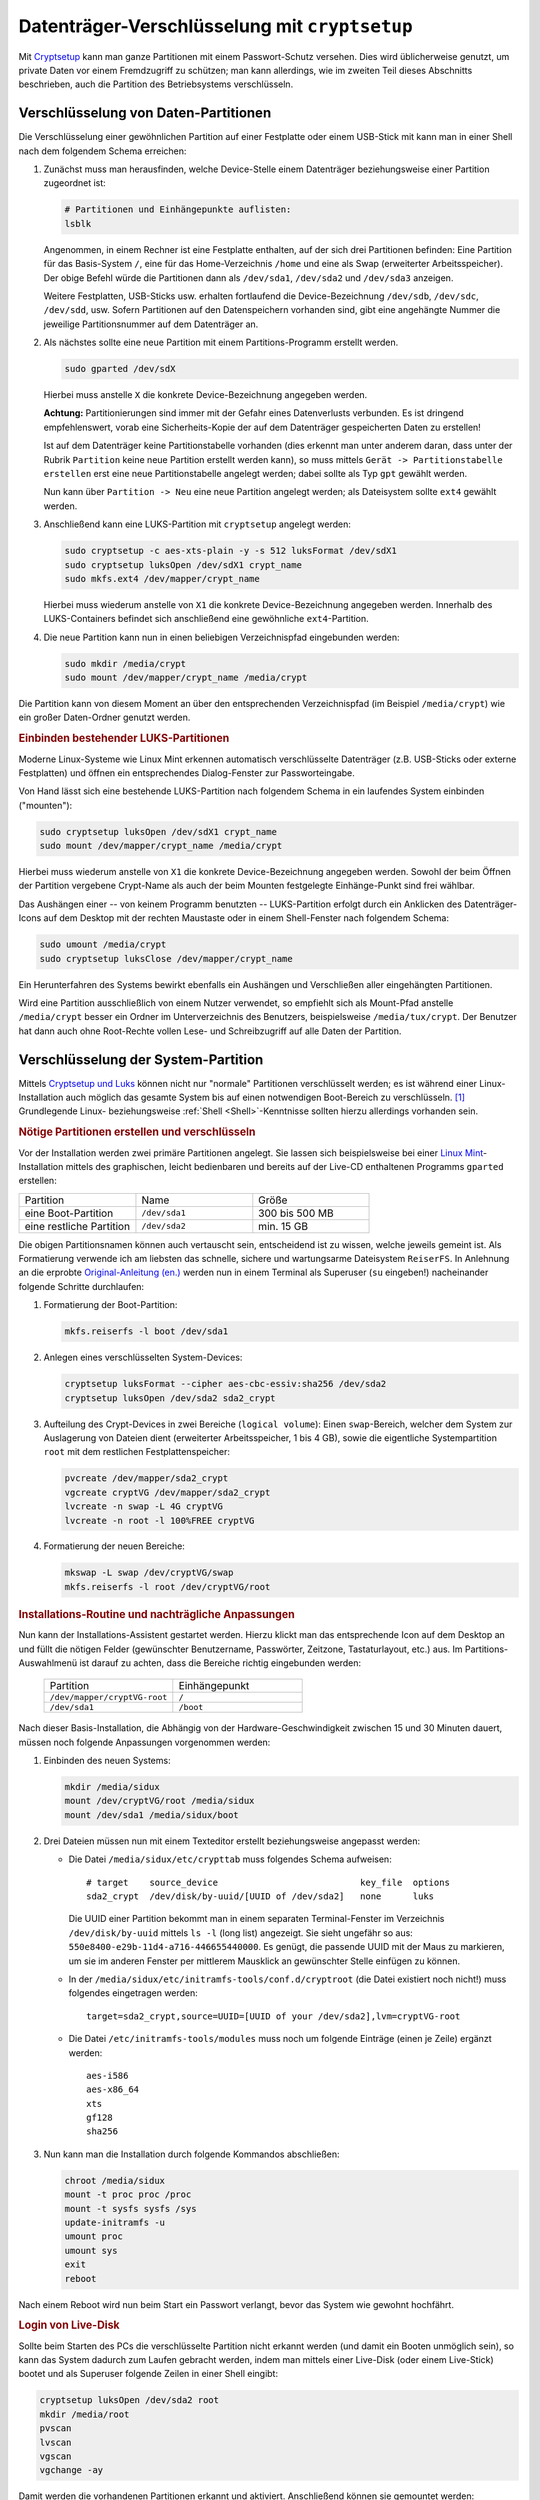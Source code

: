 .. index:: Verschlüsselung
.. _cryptsetup:
.. _Verschlüsselung mit LUKS:
.. _Datenträger-Verschlüsselung:
.. _Datenträger-Verschlüsselung mit cryptsetup:

Datenträger-Verschlüsselung mit ``cryptsetup``
==============================================
.. {{{

Mit `Cryptsetup <https://wiki.ubuntuusers.de/LUKS>`__ kann man ganze Partitionen
mit einem Passwort-Schutz versehen. Dies wird üblicherweise genutzt, um private
Daten vor einem Fremdzugriff zu schützen; man kann allerdings, wie im zweiten
Teil dieses Abschnitts beschrieben, auch die Partition des Betriebsystems
verschlüsseln. 


.. index:: cryptsetup, LUKS
.. _Partitions-Verschlüsselung:
.. _Verschlüsselung von Daten-Partitionen:

.. }}}

Verschlüsselung von Daten-Partitionen
-------------------------------------
.. {{{

Die Verschlüsselung einer gewöhnlichen Partition auf einer Festplatte oder einem
USB-Stick mit kann man in einer Shell nach dem folgendem Schema erreichen:

#. Zunächst muss man herausfinden, welche Device-Stelle einem Datenträger
   beziehungsweise einer Partition zugeordnet ist:

   .. code-block:: bash

       # Partitionen und Einhängepunkte auflisten:
       lsblk

   Angenommen, in einem Rechner ist eine Festplatte enthalten, auf der sich drei
   Partitionen befinden: Eine Partition für das Basis-System ``/``, eine für das
   Home-Verzeichnis ``/home`` und eine als Swap (erweiterter Arbeitsspeicher).
   Der obige Befehl würde die Partitionen dann als ``/dev/sda1``, ``/dev/sda2``
   und ``/dev/sda3`` anzeigen.

   Weitere Festplatten, USB-Sticks usw. erhalten fortlaufend die
   Device-Bezeichnung ``/dev/sdb``, ``/dev/sdc``, ``/dev/sdd``, usw. Sofern
   Partitionen auf den Datenspeichern vorhanden sind, gibt eine angehängte
   Nummer die jeweilige Partitionsnummer auf dem Datenträger an.

#. Als nächstes sollte eine neue Partition mit einem Partitions-Programm
   erstellt werden.

   .. code-block:: sh

       sudo gparted /dev/sdX

   Hierbei muss anstelle ``X`` die konkrete Device-Bezeichnung angegeben werden.

   **Achtung:** Partitionierungen sind immer mit der Gefahr eines Datenverlusts
   verbunden. Es ist dringend empfehlenswert, vorab eine Sicherheits-Kopie der
   auf dem Datenträger gespeicherten Daten zu erstellen!

   Ist auf dem Datenträger keine Partitionstabelle vorhanden (dies erkennt man
   unter anderem daran, dass unter der Rubrik ``Partition`` keine neue Partition
   erstellt werden kann), so muss mittels ``Gerät -> Partitionstabelle
   erstellen`` erst eine neue Partitionstabelle angelegt werden; dabei sollte
   als Typ ``gpt`` gewählt werden.

   Nun kann über ``Partition -> Neu`` eine neue Partition angelegt werden; als
   Dateisystem sollte ``ext4`` gewählt werden.

#. Anschließend kann eine LUKS-Partition mit ``cryptsetup`` angelegt werden:

   .. code-block:: bash

       sudo cryptsetup -c aes-xts-plain -y -s 512 luksFormat /dev/sdX1
       sudo cryptsetup luksOpen /dev/sdX1 crypt_name
       sudo mkfs.ext4 /dev/mapper/crypt_name

   Hierbei muss wiederum anstelle von ``X1`` die konkrete Device-Bezeichnung
   angegeben werden. Innerhalb des LUKS-Containers befindet sich anschließend
   eine gewöhnliche ``ext4``-Partition.

#. Die neue Partition kann nun in einen beliebigen Verzeichnispfad eingebunden
   werden:

   .. code-block:: bash

       sudo mkdir /media/crypt
       sudo mount /dev/mapper/crypt_name /media/crypt

Die Partition kann von diesem Moment an über den entsprechenden Verzeichnispfad
(im Beispiel ``/media/crypt``) wie ein großer Daten-Ordner genutzt werden.


.. _Einbinden bestehender LUKS-Partitionen:

.. rubric:: Einbinden bestehender LUKS-Partitionen

Moderne Linux-Systeme wie Linux Mint erkennen automatisch verschlüsselte
Datenträger (z.B. USB-Sticks oder externe Festplatten) und öffnen ein
entsprechendes Dialog-Fenster zur Passworteingabe.

Von Hand lässt sich eine bestehende LUKS-Partition nach folgendem Schema in ein
laufendes System einbinden ("mounten"):

.. code-block:: bash

    sudo cryptsetup luksOpen /dev/sdX1 crypt_name
    sudo mount /dev/mapper/crypt_name /media/crypt

Hierbei muss wiederum anstelle von ``X1`` die konkrete Device-Bezeichnung
angegeben werden. Sowohl der beim Öffnen der Partition vergebene Crypt-Name als
auch der beim Mounten festgelegte Einhänge-Punkt sind frei wählbar.

Das Aushängen einer -- von keinem Programm benutzten -- LUKS-Partition erfolgt
durch ein Anklicken des Datenträger-Icons auf dem Desktop mit der rechten
Maustaste oder in einem Shell-Fenster nach folgendem Schema:

.. code-block:: bash

    sudo umount /media/crypt
    sudo cryptsetup luksClose /dev/mapper/crypt_name

Ein Herunterfahren des Systems bewirkt ebenfalls ein Aushängen und Verschließen
aller eingehängten Partitionen.

Wird eine Partition ausschließlich von einem Nutzer verwendet, so empfiehlt sich
als Mount-Pfad anstelle ``/media/crypt`` besser ein Ordner im Unterverzeichnis
des Benutzers, beispielsweise ``/media/tux/crypt``. Der Benutzer hat dann auch
ohne Root-Rechte vollen Lese- und Schreibzugriff auf alle Daten der Partition.

..
    TODO
    Um die obigen Befehle nicht bei jedem Einbinden erneut eingeben zu müssen,
    können sie in eine Textdatei kopiert und diese unter
    ``/home/benutzername/bin/kurzer-befehlsname`` abgelegt werden..

    * `Encrypt an partition with cryptsetup
      <http://www.2030.tk/wiki/Encrypt_an_partition_with_cryptsetup>`_

.. _System-Verschlüsselung:
.. _Verschlüsselung der System-Partition:

.. }}}

Verschlüsselung der System-Partition
------------------------------------
.. {{{

Mittels `Cryptsetup und Luks <https://wiki.ubuntuusers.de/LUKS>`_ können nicht
nur "normale" Partitionen verschlüsselt werden; es ist während einer
Linux-Installation auch möglich das gesamte System bis auf einen notwendigen
Boot-Bereich zu verschlüsseln. [#]_ Grundlegende Linux- beziehungsweise
:ref:`Shell <Shell>`-Kenntnisse sollten hierzu allerdings vorhanden sein.


.. _Nötige Partitionen erstellen und verschlüsseln:

.. rubric:: Nötige Partitionen erstellen und verschlüsseln

Vor der Installation werden zwei primäre Partitionen angelegt. Sie lassen sich
beispielsweise bei einer `Linux Mint <https://linuxmint.com/>`_-Installation
mittels des graphischen, leicht bedienbaren und bereits auf der Live-CD
enthaltenen Programms ``gparted`` erstellen:

.. list-table::
    :widths: 20 20 20

    * - Partition
      - Name
      - Größe
    * - eine Boot-Partition
      - ``/dev/sda1``
      - 300 bis 500 MB
    * - eine restliche Partition
      - ``/dev/sda2``
      - min. 15 GB

Die obigen Partitionsnamen können auch vertauscht sein, entscheidend ist zu
wissen, welche jeweils gemeint ist. Als Formatierung verwende ich am liebsten
das schnelle, sichere und wartungsarme Dateisystem ``ReiserFS``. In Anlehnung an
die erprobte `Original-Anleitung (en.)
<http://aptosid.com/index.php?module=wikula&tag=FullDiskEncryptionTheDebianWay>`_
werden nun in einem Terminal als Superuser (``su`` eingeben!) nacheinander
folgende Schritte durchlaufen:

#. Formatierung der Boot-Partition:

   .. code-block:: bash

     mkfs.reiserfs -l boot /dev/sda1

#. Anlegen eines verschlüsselten System-Devices:

   .. code-block:: bash

       cryptsetup luksFormat --cipher aes-cbc-essiv:sha256 /dev/sda2
       cryptsetup luksOpen /dev/sda2 sda2_crypt

#. Aufteilung des Crypt-Devices in zwei Bereiche (``logical volume``): Einen
   ``swap``-Bereich, welcher dem System zur Auslagerung von Dateien dient
   (erweiterter Arbeitsspeicher, 1 bis 4 GB), sowie die eigentliche
   Systempartition ``root`` mit dem restlichen Festplattenspeicher:

   .. code-block:: bash

       pvcreate /dev/mapper/sda2_crypt
       vgcreate cryptVG /dev/mapper/sda2_crypt
       lvcreate -n swap -L 4G cryptVG
       lvcreate -n root -l 100%FREE cryptVG

#. Formatierung der neuen Bereiche:

   .. code-block:: bash

       mkswap -L swap /dev/cryptVG/swap
       mkfs.reiserfs -l root /dev/cryptVG/root


.. _Installations-Routine und nachträgliche Anpassungen:

.. rubric:: Installations-Routine und nachträgliche Anpassungen

Nun kann der Installations-Assistent gestartet werden. Hierzu klickt man das
entsprechende Icon auf dem Desktop an und füllt die nötigen Felder (gewünschter
Benutzername, Passwörter, Zeitzone, Tastaturlayout, etc.) aus. Im
Partitions-Auswahlmenü ist darauf zu achten, dass die Bereiche richtig
eingebunden werden:

    .. list-table::
        :widths: 25 25

        * - Partition
          - Einhängepunkt
        * - ``/dev/mapper/cryptVG-root``
          - ``/``
        * - ``/dev/sda1``
          - ``/boot``

Nach dieser Basis-Installation, die Abhängig von der Hardware-Geschwindigkeit
zwischen 15 und 30 Minuten dauert, müssen noch folgende Anpassungen vorgenommen
werden:

#. Einbinden des neuen Systems:

   .. code-block:: bash

       mkdir /media/sidux
       mount /dev/cryptVG/root /media/sidux
       mount /dev/sda1 /media/sidux/boot

#. Drei Dateien müssen nun mit einem Texteditor erstellt beziehungsweise
   angepasst werden:

   - Die Datei ``/media/sidux/etc/crypttab`` muss folgendes Schema aufweisen::

       # target    source_device                           key_file  options
       sda2_crypt  /dev/disk/by-uuid/[UUID of /dev/sda2]   none      luks

     Die UUID einer Partition bekommt man in einem separaten Terminal-Fenster im
     Verzeichnis ``/dev/disk/by-uuid`` mittels ``ls -l`` (long list) angezeigt.
     Sie sieht ungefähr so aus: ``550e8400-e29b-11d4-a716-446655440000``. Es
     genügt, die passende UUID mit der Maus zu markieren, um sie im anderen
     Fenster per mittlerem Mausklick an gewünschter Stelle einfügen zu können.

   - In der ``/media/sidux/etc/initramfs-tools/conf.d/cryptroot`` (die Datei
     existiert noch nicht!) muss folgendes eingetragen werden::

       target=sda2_crypt,source=UUID=[UUID of your /dev/sda2],lvm=cryptVG-root

   - Die Datei ``/etc/initramfs-tools/modules`` muss noch um folgende Einträge
     (einen je Zeile) ergänzt werden::

       aes-i586
       aes-x86_64
       xts
       gf128
       sha256

#. Nun kann man die Installation durch folgende Kommandos abschließen:

   .. code-block:: bash

       chroot /media/sidux
       mount -t proc proc /proc
       mount -t sysfs sysfs /sys
       update-initramfs -u
       umount proc
       umount sys
       exit
       reboot

Nach einem Reboot wird nun beim Start ein Passwort verlangt, bevor das
System wie gewohnt hochfährt.


.. _Login von Live-Disk:

.. rubric:: Login von Live-Disk

Sollte beim Starten des PCs die verschlüsselte Partition nicht erkannt werden
(und damit ein Booten unmöglich sein), so kann das System dadurch zum Laufen
gebracht werden, indem man mittels einer Live-Disk (oder einem Live-Stick)
bootet und als Superuser folgende Zeilen in einer Shell eingibt:

.. code-block:: bash

    cryptsetup luksOpen /dev/sda2 root
    mkdir /media/root
    pvscan
    lvscan
    vgscan
    vgchange -ay

Damit werden die vorhandenen Partitionen erkannt und aktiviert. Anschließend
können sie gemountet werden:

.. code-block:: bash

    mount /dev/cryptVG/root /media/root
    mount /dev/sda1 /media/root/boot
    mount --bind /dev /media/root/dev
    mount --bind /proc /media/root/proc
    mount --bind /sys /media/root/sys

Nun kann man den Root-Pfad des laufendes Systems auf die gemountete
Festplatten-Partition umstellen:

.. code-block:: bash

    chroot /media/root                  # ins Filesystem der Festplatte wechseln..

Liegt der Fehler an einer fehlerhaften Einstellung des Bootloaders ``grub``, so
kann das Problem mit folgender Routine automatisch behoben werden:

.. code-block:: bash

    grub-install --recheck /dev/sda     # neues Einrichten des GRUB
    update-grub                         # Partitionen werden erkannt
    grub-mkconfig > /boot/grub/menu.lst # Bootmenü wird neu geschrieben


Nach einem Reboot sollte der PC wie gewohnt hochfahren. Das Verfahren, mittels
der obigen ``chroot``-Routine von einem Live-System aus auf das installierte
System zu wechseln, kann übrigens auch auf nicht verschlüsselte Systeme
angewendet werden.

.. }}}

.. raw:: html

    <hr />

.. only:: html

    .. rubric:: Anmerkung:

.. [#] Eine Verschlüsselung des Betriebsystems ist nur dann sinnvoll, wenn ein
    Angriff mit physischem Zugang zum Rechner zu befürchten ist. Ist ein mit dieser
    Methode verschlüsselter Rechner ausgeschaltet, so ist er wohl bestmöglich
    geschützt. Erlangt ein Angreifer allerdings im laufenden Betrieb
    Administrator-Rechte, beispielsweise durch mögliche Sicherheitslücken bei
    Server-Anwendungen, so hilft auch die (im laufenden Zustand bereits geöffnete)
    System-Verschlüsselung nicht weiter. Die Methode zeigt allerdings einmal mehr,
    was für "Tricks" auf Linux-Systemen grundsätzlich möglich sind..

    Persönlich nutze ich eher die bereits beschriebene Methode der
    :ref:`Partitions-Verschlüsselung <Partitions-Verschlüsselung>` und sichere
    private Daten zudem auf Offline-Speichermedien. Das Programm :ref:`keepassx
    <keepassx>` ist zur geschützten Verwaltung von guten, also ausreichend
    langen Passwörtern ebenfalls sehr zu empfehlen.

